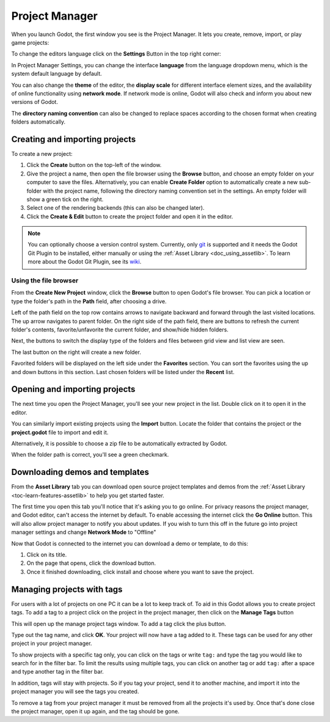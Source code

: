 .. _doc_project_manager:

Project Manager
===============

When you launch Godot, the first window you see is the Project Manager. It lets
you create, remove, import, or play game projects:

.. image:: img/editor_ui_intro_project_manager_01.webp

To change the editors language click on the **Settings** Button in the top right
corner:

.. image:: img/editor_ui_intro_project_manager_02.webp

In Project Manager Settings, you can change the interface **language** from the language
dropdown menu, which is the system default language by default.

You can also change the **theme** of the editor, the **display scale** for different interface 
element sizes, and the availability of online functionality using **network mode**.
If network mode is online, Godot will also check and inform you about new versions of Godot.

The **directory naming convention** can also be changed to replace spaces according to the chosen format 
when creating folders automatically.

.. image:: img/editor_ui_intro_project_manager_10.webp

.. _doc_creating_and_importing_projects:

Creating and importing projects
-------------------------------

To create a new project:

1. Click the **Create** button on the top-left of the window.
2. Give the project a name, then open the file browser using the **Browse** button,
   and choose an empty folder on your computer to save the files. Alternatively,
   you can enable **Create Folder** option to automatically create a new sub-folder
   with the project name, following the directory naming convention set in the
   settings. An empty folder will show a green tick on the right.
3. Select one of the rendering backends (this can also be changed later).
4. Click the **Create & Edit** button to create the project folder and open it in the editor.

.. image:: img/editor_ui_intro_project_manager_04.webp

.. note:: You can optionally choose a version control system. Currently, only 
	`git <https://git-scm.com>`__ is supported and it needs the Godot Git Plugin to be installed, 
	either manually or using the :ref:`Asset Library <doc_using_assetlib>`. To learn more about the Godot Git Plugin, see its `wiki <https://github.com/godotengine/godot-git-plugin/wiki>`__.

Using the file browser
~~~~~~~~~~~~~~~~~~~~~~

From the **Create New Project** window, click the **Browse** button to open
Godot's file browser. You can pick a location or type the folder's path in the
**Path** field, after choosing a drive.

Left of the path field on the top row contains arrows to navigate backward and forward through the last
visited locations.
The up arrow navigates to parent folder.
On the right side of the path field, there are buttons to refresh the current folder's contents,
favorite/unfavorite the current folder, and show/hide hidden folders.

Next, the buttons to switch the display type of the folders and files between grid view and list view
are seen.

The last button on the right will create a new folder.

Favorited folders will be displayed on the left side under the **Favorites** section. You can sort the
favorites using the up and down buttons in this section.
Last chosen folders will be listed under the **Recent** list.

.. image:: img/editor_ui_intro_project_manager_05.webp

Opening and importing projects
------------------------------

The next time you open the Project Manager, you'll see your new project in the
list. Double click on it to open it in the editor.

.. image:: img/editor_ui_intro_project_manager_06.webp

You can similarly import existing projects using the **Import** button. Locate the
folder that contains the project or the **project.godot** file to import and
edit it.

.. image:: img/editor_ui_intro_project_manager_08.webp

Alternatively, it is possible to choose a zip file to be automatically extracted by Godot.

When the folder path is correct, you'll see a green checkmark.

.. image:: img/editor_ui_intro_project_manager_09.webp

.. _doc_project_manager_downloading_demos:

Downloading demos and templates
-------------------------------

From the **Asset Library** tab you can download open source project
templates and demos from the :ref:`Asset Library <toc-learn-features-assetlib>` to help
you get started faster.

The first time you open this tab you'll notice that it's asking you to go online.
For privacy reasons the project manager, and Godot editor, can't access the internet
by default. To enable accessing the internet click the **Go Online** button. This will
also allow project manager to notify you about updates. If you wish to turn this off
in the future go into project manager settings and change **Network Mode** to "Offline"

Now that Godot is connected to the internet you can download a demo or template, to
do this:

1. Click on its title.
2. On the page that opens, click the download button.
3. Once it finished downloading, click install and choose where you want to save
   the project.

.. image:: img/editor_ui_intro_project_manager_03.webp

Managing projects with tags
---------------------------

For users with a lot of projects on one PC it can be a lot to keep track of. To aid
in this Godot allows you to create project tags. To add a tag to a project click on the
project in the project manager, then click on the **Manage Tags** button

.. image:: img/editor_ui_intro_project_manager_11.webp

This will open up the manage project tags window. To add a tag click the plus button.

.. image:: img/editor_ui_intro_project_manager_12.webp

Type out the tag name, and click **OK**. Your project will now have a tag added to it.
These tags can be used for any other project in your project manager.

To show projects with a specific tag only, you can click on the tags or write ``tag:`` 
and type the tag you would like to search for in the filter bar. To limit the results 
using multiple tags, you can click on another tag or add ``tag:`` after 
a space and type another tag in the filter bar.

In addition, tags will stay with projects. So if you tag your project, send it to 
another machine, and import it into the project manager you will see the tags
you created.

To remove a tag from your project manager it must be removed from all the projects it's
used by. Once that's done close the project manager, open it up again, and the tag should
be gone.
